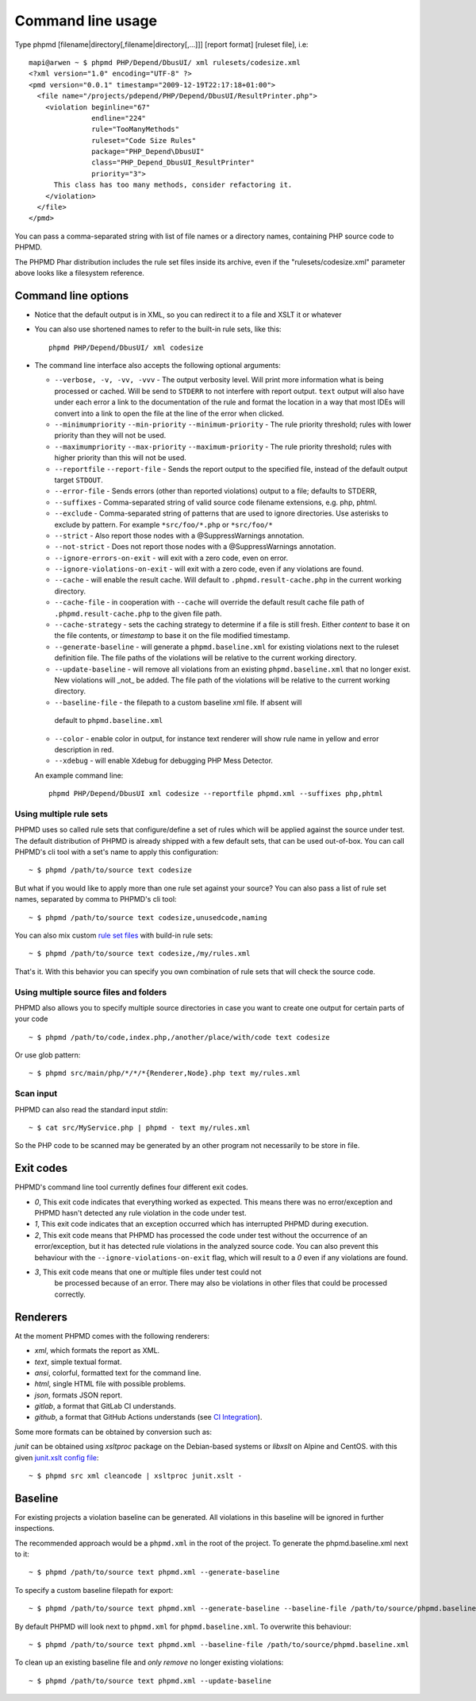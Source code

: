 ==================
Command line usage
==================

Type phpmd [filename|directory[,filename|directory[,...]]] [report format] [ruleset file], i.e: ::

  mapi@arwen ~ $ phpmd PHP/Depend/DbusUI/ xml rulesets/codesize.xml
  <?xml version="1.0" encoding="UTF-8" ?>
  <pmd version="0.0.1" timestamp="2009-12-19T22:17:18+01:00">
    <file name="/projects/pdepend/PHP/Depend/DbusUI/ResultPrinter.php">
      <violation beginline="67"
                 endline="224"
                 rule="TooManyMethods"
                 ruleset="Code Size Rules"
                 package="PHP_Depend\DbusUI"
                 class="PHP_Depend_DbusUI_ResultPrinter"
                 priority="3">
        This class has too many methods, consider refactoring it.
      </violation>
    </file>
  </pmd>

You can pass a comma-separated string with list of file names
or a directory names, containing PHP source code to PHPMD.

The PHPMD Phar distribution includes the rule set files inside
its archive, even if the "rulesets/codesize.xml" parameter above looks
like a filesystem reference.

Command line options
====================

- Notice that the default output is in XML, so you can redirect it to
  a file and XSLT it or whatever

- You can also use shortened names to refer to the built-in rule sets,
  like this: ::

    phpmd PHP/Depend/DbusUI/ xml codesize

- The command line interface also accepts the following optional arguments:

  - ``--verbose, -v, -vv, -vvv`` - The output verbosity level. Will print more information
    what is being processed or cached. Will be send to ``STDERR`` to not interfere
    with report output. ``text`` output will also have under each error a link
    to the documentation of the rule and format the location in a way that most
    IDEs will convert into a link to open the file at the line of the error
    when clicked.

  - ``--minimumpriority`` ``--min-priority`` ``--minimum-priority`` - The rule priority threshold; rules with lower
    priority than they will not be used.

  - ``--maximumpriority`` ``--max-priority`` ``--maximum-priority`` - The rule priority threshold; rules with higher
    priority than this will not be used.

  - ``--reportfile`` ``--report-file`` - Sends the report output to the specified file,
    instead of the default output target ``STDOUT``.

  - ``--error-file`` - Sends errors (other than reported violations) output to a file; defaults to STDERR,

  - ``--suffixes`` - Comma-separated string of valid source code filename
    extensions, e.g. php, phtml.

  - ``--exclude`` - Comma-separated string of patterns that are used to ignore
    directories. Use asterisks to exclude by pattern. For example ``*src/foo/*.php`` or ``*src/foo/*``

  - ``--strict`` - Also report those nodes with a @SuppressWarnings annotation.

  - ``--not-strict`` - Does not report those nodes with a @SuppressWarnings annotation.

  - ``--ignore-errors-on-exit`` - will exit with a zero code, even on error.

  - ``--ignore-violations-on-exit`` - will exit with a zero code, even if any
    violations are found.

  - ``--cache`` - will enable the result cache. Will default to ``.phpmd.result-cache.php`` in the
    current working directory.

  - ``--cache-file`` - in cooperation with ``--cache`` will override the default result cache file path of
    ``.phpmd.result-cache.php`` to the given file path.

  - ``--cache-strategy`` - sets the caching strategy to determine if a file is still fresh. Either
    `content` to base it on the file contents, or `timestamp` to base it on the file modified timestamp.

  - ``--generate-baseline`` - will generate a ``phpmd.baseline.xml`` for existing violations
    next to the ruleset definition file. The file paths of the violations will be relative to the current
    working directory.

  - ``--update-baseline`` - will remove all violations from an existing ``phpmd.baseline.xml``
    that no longer exist. New violations will _not_ be added. The file path of the violations will be relative
    to the current working directory.

  -  ``--baseline-file`` - the filepath to a custom baseline xml file. If absent will
    default to ``phpmd.baseline.xml``

  - ``--color`` - enable color in output, for instance text renderer
    will show rule name in yellow and error description in red.

  - ``--xdebug`` - will enable Xdebug for debugging PHP Mess Detector.

  An example command line: ::

    phpmd PHP/Depend/DbusUI xml codesize --reportfile phpmd.xml --suffixes php,phtml

Using multiple rule sets
````````````````````````

PHPMD uses so called rule sets that configure/define a set of rules which will
be applied against the source under test. The default distribution of PHPMD is
already shipped with a few default sets, that can be used out-of-box. You can
call PHPMD's cli tool with a set's name to apply this configuration: ::

  ~ $ phpmd /path/to/source text codesize

But what if you would like to apply more than one rule set against your source?
You can also pass a list of rule set names, separated by comma to PHPMD's cli
tool: ::

  ~ $ phpmd /path/to/source text codesize,unusedcode,naming

You can also mix custom `rule set files </documentation/creating-a-ruleset.html>`_ with build-in rule sets: ::

  ~ $ phpmd /path/to/source text codesize,/my/rules.xml

That's it. With this behavior you can specify you own combination of rule sets
that will check the source code.

Using multiple source files and folders
```````````````````````````````````````

PHPMD also allows you to specify multiple source directories in case you want
to create one output for certain parts of your code ::

 ~ $ phpmd /path/to/code,index.php,/another/place/with/code text codesize

Or use glob pattern: ::

  ~ $ phpmd src/main/php/*/*/*{Renderer,Node}.php text my/rules.xml

Scan input
``````````

PHPMD can also read the standard input `stdin`: ::

  ~ $ cat src/MyService.php | phpmd - text my/rules.xml

So the PHP code to be scanned may be generated by an other program
not necessarily to be store in file.

Exit codes
==========

PHPMD's command line tool currently defines four different exit codes.

- *0*, This exit code indicates that everything worked as expected. This means
  there was no error/exception and PHPMD hasn't detected any rule violation
  in the code under test.
- *1*, This exit code indicates that an exception occurred which has
  interrupted PHPMD during execution.
- *2*, This exit code means that PHPMD has processed the code under test
  without the occurrence of an error/exception, but it has detected rule
  violations in the analyzed source code. You can also prevent this behaviour
  with the ``--ignore-violations-on-exit`` flag, which will result to a *0*
  even if any violations are found.
- *3*, This exit code means that one or multiple files under test could not
   be processed because of an error. There may also be violations in other
   files that could be processed correctly.

Renderers
=========

At the moment PHPMD comes with the following renderers:

- *xml*, which formats the report as XML.
- *text*, simple textual format.
- *ansi*, colorful, formatted text for the command line.
- *html*, single HTML file with possible problems.
- *json*, formats JSON report.
- *gitlab*, a format that GitLab CI understands.
- *github*, a format that GitHub Actions understands (see `CI Integration </documentation/ci-integration.html#github-actions>`_).

Some more formats can be obtained by conversion such as:

*junit* can be obtained using `xsltproc` package on the Debian-based systems or `libxslt` on Alpine and CentOS. with this given `junit.xslt config file <https://phpmd.org/junit.xslt>`_::

  ~ $ phpmd src xml cleancode | xsltproc junit.xslt -

Baseline
=========

For existing projects a violation baseline can be generated. All violations in this baseline will be ignored in further inspections.

The recommended approach would be a ``phpmd.xml`` in the root of the project. To generate the phpmd.baseline.xml next to it::

  ~ $ phpmd /path/to/source text phpmd.xml --generate-baseline

To specify a custom baseline filepath for export::

  ~ $ phpmd /path/to/source text phpmd.xml --generate-baseline --baseline-file /path/to/source/phpmd.baseline.xml

By default PHPMD will look next to ``phpmd.xml`` for ``phpmd.baseline.xml``. To overwrite this behaviour::

  ~ $ phpmd /path/to/source text phpmd.xml --baseline-file /path/to/source/phpmd.baseline.xml

To clean up an existing baseline file and *only remove* no longer existing violations::

  ~ $ phpmd /path/to/source text phpmd.xml --update-baseline
